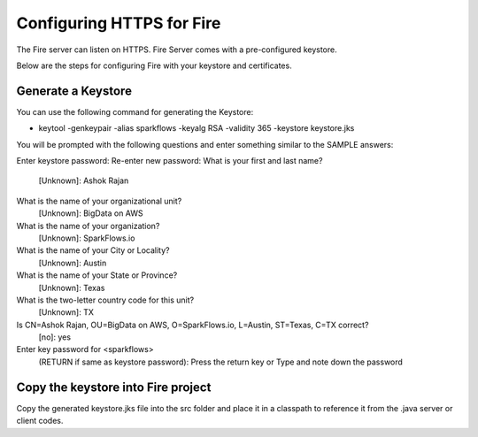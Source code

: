 Configuring HTTPS for Fire
==========================

The Fire server can listen on HTTPS. Fire Server comes with a pre-configured keystore.

Below are the steps for configuring Fire with your keystore and certificates.

Generate a Keystore
-------------------

You can use the following command for generating the Keystore:

* keytool -genkeypair -alias sparkflows -keyalg RSA -validity 365 -keystore keystore.jks

You will be prompted with the following questions and enter something similar to the SAMPLE answers:

Enter keystore password: 
Re-enter new password: 
What is your first and last name?
  [Unknown]:  Ashok Rajan
What is the name of your organizational unit?
  [Unknown]:  BigData on AWS
What is the name of your organization?
  [Unknown]:  SparkFlows.io
What is the name of your City or Locality?
  [Unknown]:  Austin
What is the name of your State or Province?
  [Unknown]:  Texas
What is the two-letter country code for this unit?
  [Unknown]:  TX
Is CN=Ashok Rajan, OU=BigData on AWS, O=SparkFlows.io, L=Austin, ST=Texas, C=TX correct?
  [no]:  yes

Enter key password for <sparkflows>
        (RETURN if same as keystore password): Press the return key or Type and note down the password

Copy the keystore into Fire project
----------------------------------------------

Copy the generated keystore.jks file into the src folder and place it in a classpath to reference it from the .java server or client codes.




